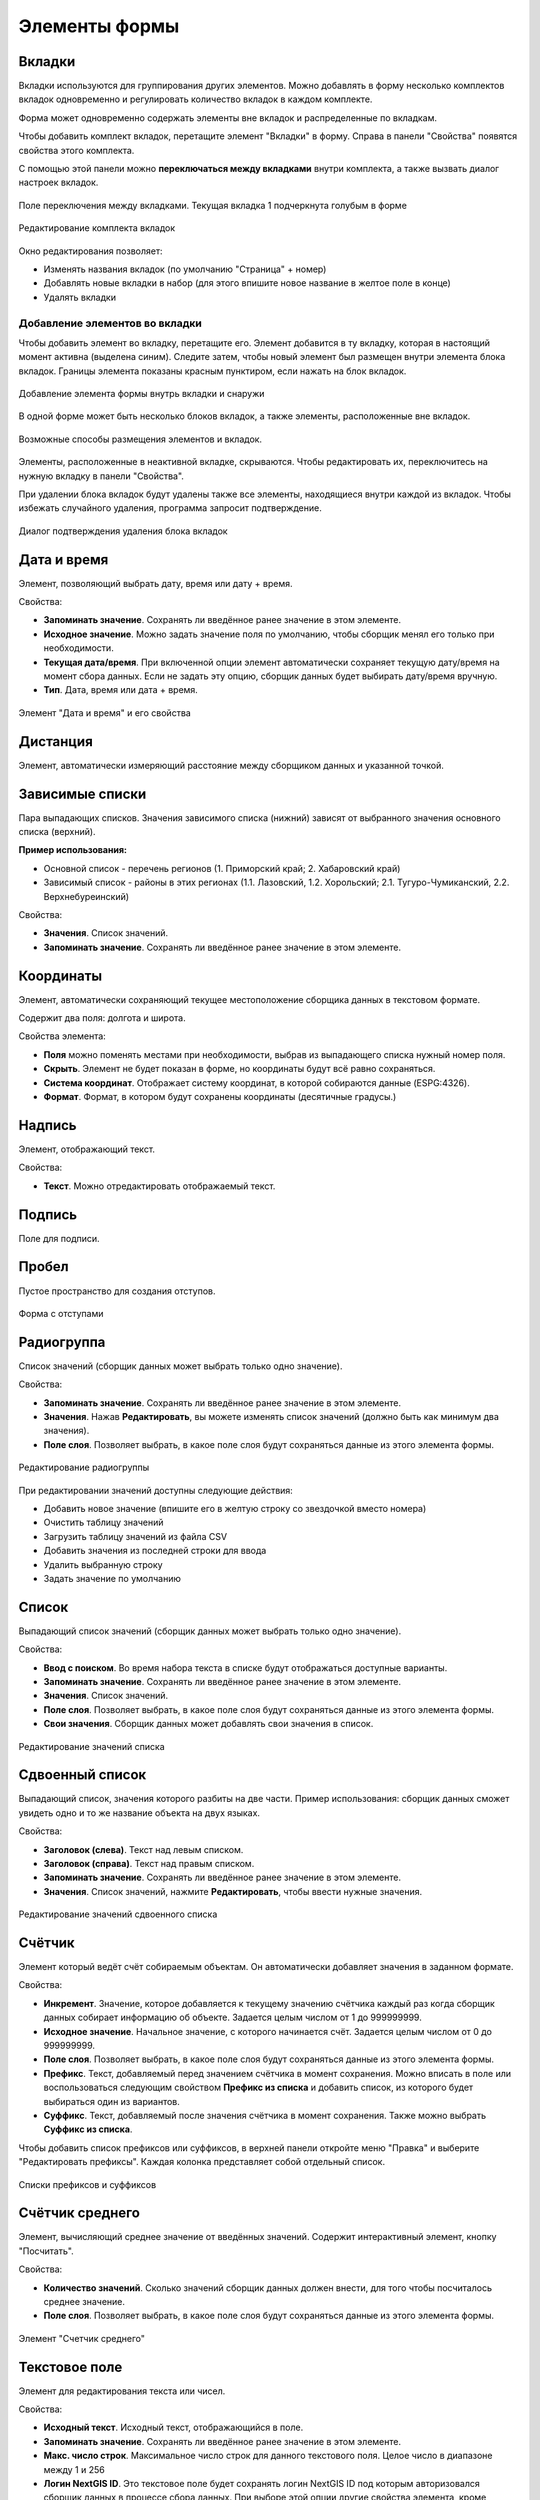 .. sectionauthor:: Михаил Гусев <mikhail.gusev@nextgis.ru>

.. _ngfb_controls:

Элементы формы
==============

.. _ngfb_controls_tabs:

Вкладки
-------

Вкладки используются для группирования других элементов. Можно добавлять в форму несколько комплектов вкладок одновременно и регулировать количество вкладок в каждом комплекте.

Форма может одновременно содержать элементы вне вкладок и распределенные по вкладкам.

Чтобы добавить комплект вкладок, перетащите элемент "Вкладки" в форму. Справа в панели "Свойства" появятся свойства этого комплекта. 

С помощью этой панели можно **переключаться между вкладками** внутри комплекта, а также вызвать диалог настроек вкладок.

.. figure:: _static/fb_folders_current_ru.png
   :name: folder_current_pic
   :align: center
   :width: 20cm

   Поле переключения между вкладками. Текущая вкладка 1 подчеркнута голубым в форме

.. figure:: _static/fb_folders_properties_ru.png
   :name: folder_properties_pic
   :align: center
   :width: 20cm

   Редактирование комплекта вкладок

Окно редактирования позволяет:

* Изменять названия вкладок (по умолчанию "Страница" + номер)
* Добавлять новые вкладки в набор (для этого впишите новое название в желтое поле в конце)
* Удалять вкладки

.. _ngfb_controls_add_to_tab:

Добавление элементов во вкладки
~~~~~~~~~~~~~~~~~~~~~~~~~~~~~~~~~

Чтобы добавить элемент во вкладку, перетащите его. Элемент добавится в ту вкладку, которая в настоящий момент активна (выделена синим). Следите затем, чтобы новый элемент был размещен внутри элемента блока вкладок. Границы элемента показаны красным пунктиром, если нажать на блок вкладок.

.. figure:: _static/fb_folders_insideout_ru.png
   :name: fb_folders_insideout_pic
   :align: center
   :width: 10cm

   Добавление элемента формы внутрь вкладки и снаружи

В одной форме может быть несколько блоков вкладок, а также элементы, расположенные вне вкладок.

.. figure:: _static/fb_folders_example_ru.png
   :name: fb_folders_example_pic
   :align: center
   :width: 10cm

   Возможные способы размещения элементов и вкладок.

Элементы, расположенные в неактивной вкладке, скрываются. Чтобы редактировать их, переключитесь на нужную вкладку в панели "Свойства".

При удалении блока вкладок будут удалены также все элементы, находящиеся внутри каждой из вкладок. Чтобы избежать случайного удаления, программа запросит подтверждение.

.. figure:: _static/fb_folders_del_confirm_ru.png
   :name: fb_folders_del_confirm_pic
   :align: center
   :width: 10cm
   :alt: Диалог подтверждения удаления блока вкладок

   Диалог подтверждения удаления блока вкладок

.. _ngfb_controls_datetime:

Дата и время
------------

Элемент, позволяющий выбрать дату, время или дату + время.

Свойства:

* **Запоминать значение**. Сохранять ли введённое ранее значение в этом элементе.
* **Исходное значение**. Можно задать значение поля по умолчанию, чтобы сборщик менял его только при необходимости.
* **Текущая дата/время**. При включенной опции элемент автоматически сохраняет текущую дату/время на момент сбора данных. Если не задать эту опцию, сборщик данных будет выбирать дату/время вручную.
* **Тип**. Дата, время или дата + время.

.. figure:: _static/fb_datetime_ru.png
   :name: fb_datetime_pic
   :align: center
   :width: 20cm

   Элемент "Дата и время" и его свойства

.. _ngfb_controls_distance:

Дистанция
---------

Элемент, автоматически измеряющий расстояние между сборщиком данных и указанной точкой.

.. _ngfb_controls_dependet_cb:

Зависимые списки
----------------

Пара выпадающих списков. Значения зависимого списка (нижний) зависят от выбранного значения основного списка (верхний).

**Пример использования:**

* Основной список - перечень регионов (1. Приморский край; 2. Хабаровский край)
* Зависимый список - районы в этих регионах (1.1. Лазовский, 1.2. Хорольский; 2.1. Тугуро-Чумиканский, 2.2. Верхнебуреинский)

Свойства:

* **Значения**. Список значений.
* **Запоминать значение**. Сохранять ли введённое ранее значение в этом элементе.

.. _ngfb_controls_coordinates:

Координаты
----------

Элемент, автоматически сохраняющий текущее местоположение сборщика данных в текстовом формате.

Содержит два поля: долгота и широта.

Свойства элемента:

* **Поля** можно поменять местами при необходимости, выбрав из выпадающего списка нужный номер поля.
* **Скрыть**. Элемент не будет показан в форме, но координаты будут всё равно сохраняться.

* **Система координат**. Отображает систему координат, в которой собираются данные (ESPG:4326).
* **Формат**. Формат, в котором будут сохранены координаты (десятичные градусы.)

.. _ngfb_controls_label:

Надпись
-------

Элемент, отображающий текст. 

Свойства:

* **Текст**. Можно отредактировать отображаемый текст.

.. _ngfb_controls_sign:

Подпись
-------

Поле для подписи.

.. _ngfb_controls_void:

Пробел
------

Пустое пространство для создания отступов.

.. figure:: _static/fb_with_voids_ru.png
   :name: fb_with_voids_pic
   :align: center
   :width: 7cm

   Форма с отступами

.. _ngfb_controls_radio:

Радиогруппа
-----------

Список значений (сборщик данных может выбрать только одно значение).

Свойства:

* **Запоминать значение**. Сохранять ли введённое ранее значение в этом элементе.
* **Значения**. Нажав **Редактировать**, вы можете изменять список значений (должно быть как минимум два значения). 
* **Поле слоя**. Позволяет выбрать, в какое поле слоя будут сохраняться данные из этого элемента формы.

.. figure:: _static/fb_radio_edit_ru.png
   :name: fb_radio_edit_pic
   :align: center
   :width: 20cm

   Редактирование радиогруппы


При редактировании значений доступны следующие действия:

* Добавить новое значение (впишите его в желтую строку со звездочкой вместо номера)
* Очистить таблицу значений
* Загрузить таблицу значений из файла CSV
* Добавить значения из последней строки для ввода
* Удалить выбранную строку
* Задать значение по умолчанию



.. _ngfb_controls_combobox:

Список
------

Выпадающий список значений (сборщик данных может выбрать только одно значение).

Свойства:

* **Ввод с поиском**. Во время набора текста в списке будут отображаться доступные варианты.
* **Запоминать значение**. Сохранять ли введённое ранее значение в этом элементе.
* **Значения**. Список значений.
* **Поле слоя**. Позволяет выбрать, в какое поле слоя будут сохраняться данные из этого элемента формы.
* **Свои значения**. Сборщик данных может добавлять свои значения в список.

.. figure:: _static/fb_edit_combobox_ru.png
   :name: fb_edit_combobox_pic
   :align: center
   :width: 20cm

   Редактирование значений списка

.. _ngfb_controls_split_cb:

Сдвоенный список
----------------

Выпадающий список, значения которого разбиты на две части. Пример использования: сборщик данных сможет увидеть одно и то же название объекта на двух языках.

Свойства:

* **Заголовок (слева)**. Текст над левым списком.
* **Заголовок (справа)**. Текст над правым списком.
* **Запоминать значение**. Сохранять ли введённое ранее значение в этом элементе.
* **Значения**. Список значений, нажмите **Редактировать**, чтобы ввести нужные значения.

.. figure:: _static/fb_edit_split_cb_ru.png
   :name: fb_edit_split_cb_pic
   :align: center
   :width: 20cm

   Редактирование значений сдвоенного списка

.. _ngfb_controls_counter:

Счётчик
-------

Элемент который ведёт счёт собираемым объектам. Он автоматически добавляет значения в заданном формате.

Свойства:

* **Инкремент**. Значение, которое добавляется к текущему значению счётчика каждый раз когда сборщик данных собирает информацию об объекте. Задается целым числом от 1 до 999999999.
* **Исходное значение**. Начальное значение, с которого начинается счёт. Задается целым числом от 0 до 999999999.
* **Поле слоя**. Позволяет выбрать, в какое поле слоя будут сохраняться данные из этого элемента формы.
* **Префикс**. Текст, добавляемый перед значением счётчика в момент сохранения. Можно вписать в поле или воспользоваться следующим свойством **Префикс из списка** и добавить список, из которого будет выбираться один из вариантов. 
* **Суффикс**. Текст, добавляемый после значения счётчика в момент сохранения. Также можно выбрать **Суффикс из списка**.

Чтобы добавить список префиксов или суффиксов, в верхней панели откройте меню "Правка" и выберите "Редактировать префиксы". Каждая колонка представляет собой отдельный список.

.. figure:: _static/fb_edit_counter_ru.png
   :name: fb_edit_counter_pic
   :align: center
   :width: 20cm

   Списки префиксов и суффиксов

.. _ngfb_controls_average:

Счётчик среднего
----------------

Элемент, вычисляющий среднее значение от введённых значений. Содержит интерактивный элемент, кнопку "Посчитать".

Свойства:

* **Количество значений**. Сколько значений сборщик данных должен внести, для того чтобы посчиталось среднее значение.
* **Поле слоя**. Позволяет выбрать, в какое поле слоя будут сохраняться данные из этого элемента формы.

.. figure:: _static/fb_average_ru.png
   :name: fb_average_pic
   :align: center
   :width: 20cm

   Элемент "Счетчик среднего"

.. _ngfb_controls_text:

Текстовое поле
--------------

Элемент для редактирования текста или чисел.

Свойства:

* **Исходный текст**. Исходный текст, отображающийся в поле.
* **Запоминать значение**. Сохранять ли введённое ранее значение в этом элементе.
* **Макс. число строк**. Максимальное число строк для данного текстового поля. Целое число в диапазоне между 1 и 256
* **Логин NextGIS ID**. Это текстовое поле будет сохранять логин NextGIS ID под которым авторизовался сборщик данных в процессе сбора данных. При выборе этой опции другие свойства элемента, кроме выбора поля, становятся недоступны.
* **Логин NextGIS Web**. Это текстовое поле будет сохранять логин NextGIS Web под которым авторизовался сборщик данных в процессе сбора данных. При выборе этой опции другие свойства элемента, кроме выбора поля, становятся недоступны.
* **Поле слоя**. Позволяет выбрать, в какое поле слоя будут сохраняться данные из этого элемента формы.
* **Только цифры**. Через этот элемент можно будет вводить только числа.

.. figure:: _static/fb_text_ru.png
   :name: fb_text_pic
   :align: center
   :width: 20cm

   Три текстовых поля в форме: логин NextGIS ID, логин NextGIS Web и обычный текст

.. _ngfb_controls_checkbox:

Флажок
------

Элемент, который позволяет сборщику данных выбирать одно из двух значений: истина или ложь.

Свойства:

* **Запоминать значение**. Сохранять ли введённое ранее значение в этом элементе.
* **Исходное значение**. Исходное значение: если поставить галочку в этом свойстве, то по умолчанию она будет стоять в форме.
* **Текст**. Отображаемый текст.

.. figure:: _static/fb_checkbox_ru.png
   :name: fb_checkbox_pic
   :align: center
   :width: 20cm

   Флажок с установленным значением по умолчанию "истина"

.. _ngfb_controls_photo:

Фото
----

Элемент, позволяющий сборщику данных делать фотографии или выбирать их из галерии.

Свойства:

* **Макс. число фото**. Максимальное число фото. Диапазон от 1 до 20
* **Комментарий**. Комментарий под фотографиями.

